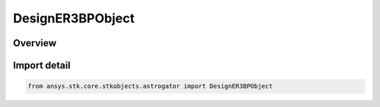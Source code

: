 DesignER3BPObject
=================

.. py:class:: ansys.stk.core.stkobjects.astrogator.DesignER3BPObject

   Bases: :py:class:`~ansys.stk.core.stkobjects.astrogator.IDesignER3BPObject`

   ER3BP associated object definition.

.. py:currentmodule:: DesignER3BPObject

Overview
--------


Import detail
-------------

.. code-block:: python

    from ansys.stk.core.stkobjects.astrogator import DesignER3BPObject



